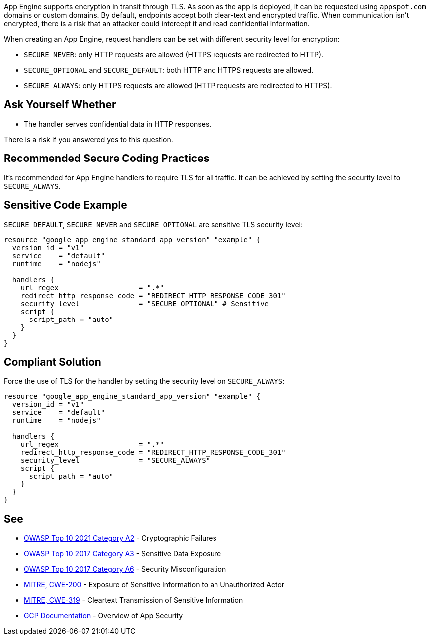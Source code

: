 App Engine supports encryption in transit through TLS. As soon as the app is deployed, it can be requested using `appspot.com` domains or custom domains. By default, endpoints accept both clear-text and encrypted traffic. When communication isn't encrypted, there is a risk that an attacker could intercept it and read confidential information.

When creating an App Engine, request handlers can be set with different security level for encryption:


* `SECURE_NEVER`: only HTTP requests are allowed (HTTPS requests are redirected to HTTP).
* `SECURE_OPTIONAL` and `SECURE_DEFAULT`: both HTTP and HTTPS requests are allowed.
* `SECURE_ALWAYS`:  only HTTPS requests are allowed (HTTP requests are redirected to HTTPS).


== Ask Yourself Whether

* The handler serves confidential data in HTTP responses.

There is a risk if you answered yes to this question.


== Recommended Secure Coding Practices

It's recommended for App Engine handlers to require TLS for all traffic. It can be achieved by setting the security level to `SECURE_ALWAYS`.


== Sensitive Code Example
`SECURE_DEFAULT`, `SECURE_NEVER` and `SECURE_OPTIONAL` are sensitive TLS security level:
[source,terraform]
----
resource "google_app_engine_standard_app_version" "example" {
  version_id = "v1"
  service    = "default"
  runtime    = "nodejs"

  handlers {
    url_regex                   = ".*"
    redirect_http_response_code = "REDIRECT_HTTP_RESPONSE_CODE_301"
    security_level              = "SECURE_OPTIONAL" # Sensitive
    script {
      script_path = "auto"
    }
  }
}
----

== Compliant Solution

Force the use of TLS for the handler by setting the security level on `SECURE_ALWAYS`:
[source,terraform]
----
resource "google_app_engine_standard_app_version" "example" {
  version_id = "v1"
  service    = "default"
  runtime    = "nodejs"

  handlers {
    url_regex                   = ".*"
    redirect_http_response_code = "REDIRECT_HTTP_RESPONSE_CODE_301"
    security_level              = "SECURE_ALWAYS" 
    script {
      script_path = "auto"
    }
  }
}
----

== See

* https://owasp.org/Top10/A02_2021-Cryptographic_Failures/[OWASP Top 10 2021 Category A2] - Cryptographic Failures
* https://www.owasp.org/www-project-top-ten/2017/A3_2017-Sensitive_Data_Exposure[OWASP Top 10 2017 Category A3] - Sensitive Data Exposure
* https://owasp.org/www-project-top-ten/2017/A6_2017-Security_Misconfiguration.html[OWASP Top 10 2017 Category A6] - Security Misconfiguration
* https://cwe.mitre.org/data/definitions/200[MITRE, CWE-200] - Exposure of Sensitive Information to an Unauthorized Actor
* https://cwe.mitre.org/data/definitions/319[MITRE, CWE-319] - Cleartext Transmission of Sensitive Information
* https://cloud.google.com/appengine/docs/standard/nodejs/application-security[GCP Documentation] - Overview of App Security


ifdef::env-github,rspecator-view[]

'''
== Implementation Specification
(visible only on this page)

=== Message

Make sure creating a App Engine handler without requiring TLS is safe here.


endif::env-github,rspecator-view[]
